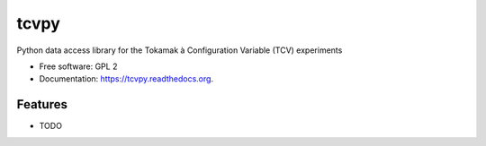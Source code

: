 tcvpy
=====

.. image:: https://img.shields.io/travis/wagdav/tcvpy.svg
        :target: https://travis-ci.org/wagdav/tcvpy

.. image:: https://img.shields.io/pypi/v/tcvpy.svg
        :target: https://pypi.python.org/pypi/tcvpy


Python data access library for the Tokamak à Configuration Variable (TCV) experiments

* Free software: GPL 2
* Documentation: https://tcvpy.readthedocs.org.

Features
--------

* TODO
